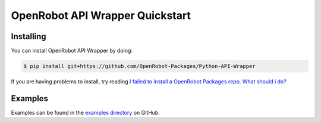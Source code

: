 OpenRobot API Wrapper Quickstart
================================

Installing
----------
You can install OpenRobot API Wrapper by doing:

.. code-block:: console

    $ pip install git+https://github.com/OpenRobot-Packages/Python-API-Wrapper

If you are having problems to install, try reading `I failed to install a OpenRobot Packages repo. What should i do?`_

.. _I failed to install a OpenRobot Packages repo. What should i do?: https://github.com/OpenRobot-Packages/Python-OpenRobot-Packages#i-failed-to-install-a-openrobot-packages-repo-what-should-i-do

Examples
--------
Examples can be found in the `examples directory`_ on GitHub.

.. _examples directory: https://github.com/OpenRobot-Packages/Python-API-Wrapper/tree/main/examples